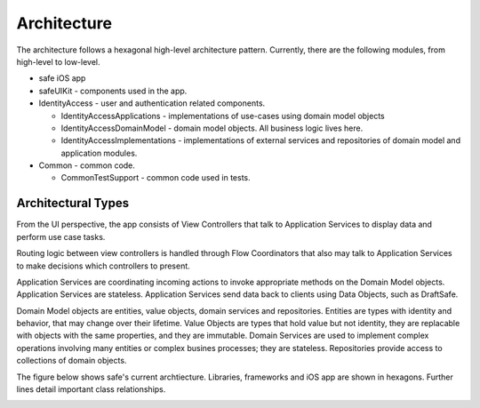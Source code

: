 ============
Architecture
============

The architecture follows a hexagonal high-level architecture pattern. Currently, there are the following modules, from high-level to low-level.

* safe iOS app
* safeUIKit - components used in the app.
* IdentityAccess - user and authentication related components.

  - IdentityAccessApplications - implementations of use-cases using domain model objects
  - IdentityAccessDomainModel - domain model objects. All business logic lives here.
  - IdentityAccessImplementations - implementations of external services and repositories of domain model and application modules.

* Common - common code.

  - CommonTestSupport - common code used in tests.

Architectural Types
-------------------

From the UI perspective, the app consists of View Controllers that talk to Application Services to display data and perform use case tasks. 

Routing logic between view controllers is handled through Flow Coordinators that also may talk to Application Services to make decisions which controllers to present.

Application Services are coordinating incoming actions to invoke appropriate methods on the Domain Model objects. 
Application Services are stateless. 
Application Services send data back to clients using Data Objects, such as DraftSafe.

Domain Model objects are entities, value objects, domain services and repositories. Entities are types with identity and behavior, that may change over their lifetime.
Value Objects are types that hold value but not identity, they are replacable with objects with the same properties, and they are immutable.
Domain Services are used to implement complex operations involving many entities or complex busines processes; they are stateless.
Repositories provide access to collections of domain objects.

The figure below shows safe's current archtiecture. Libraries, frameworks and iOS app are shown in hexagons. Further lines detail important class relationships.

.. image:: png/CurrentArchitecture.png
   :width: 800
